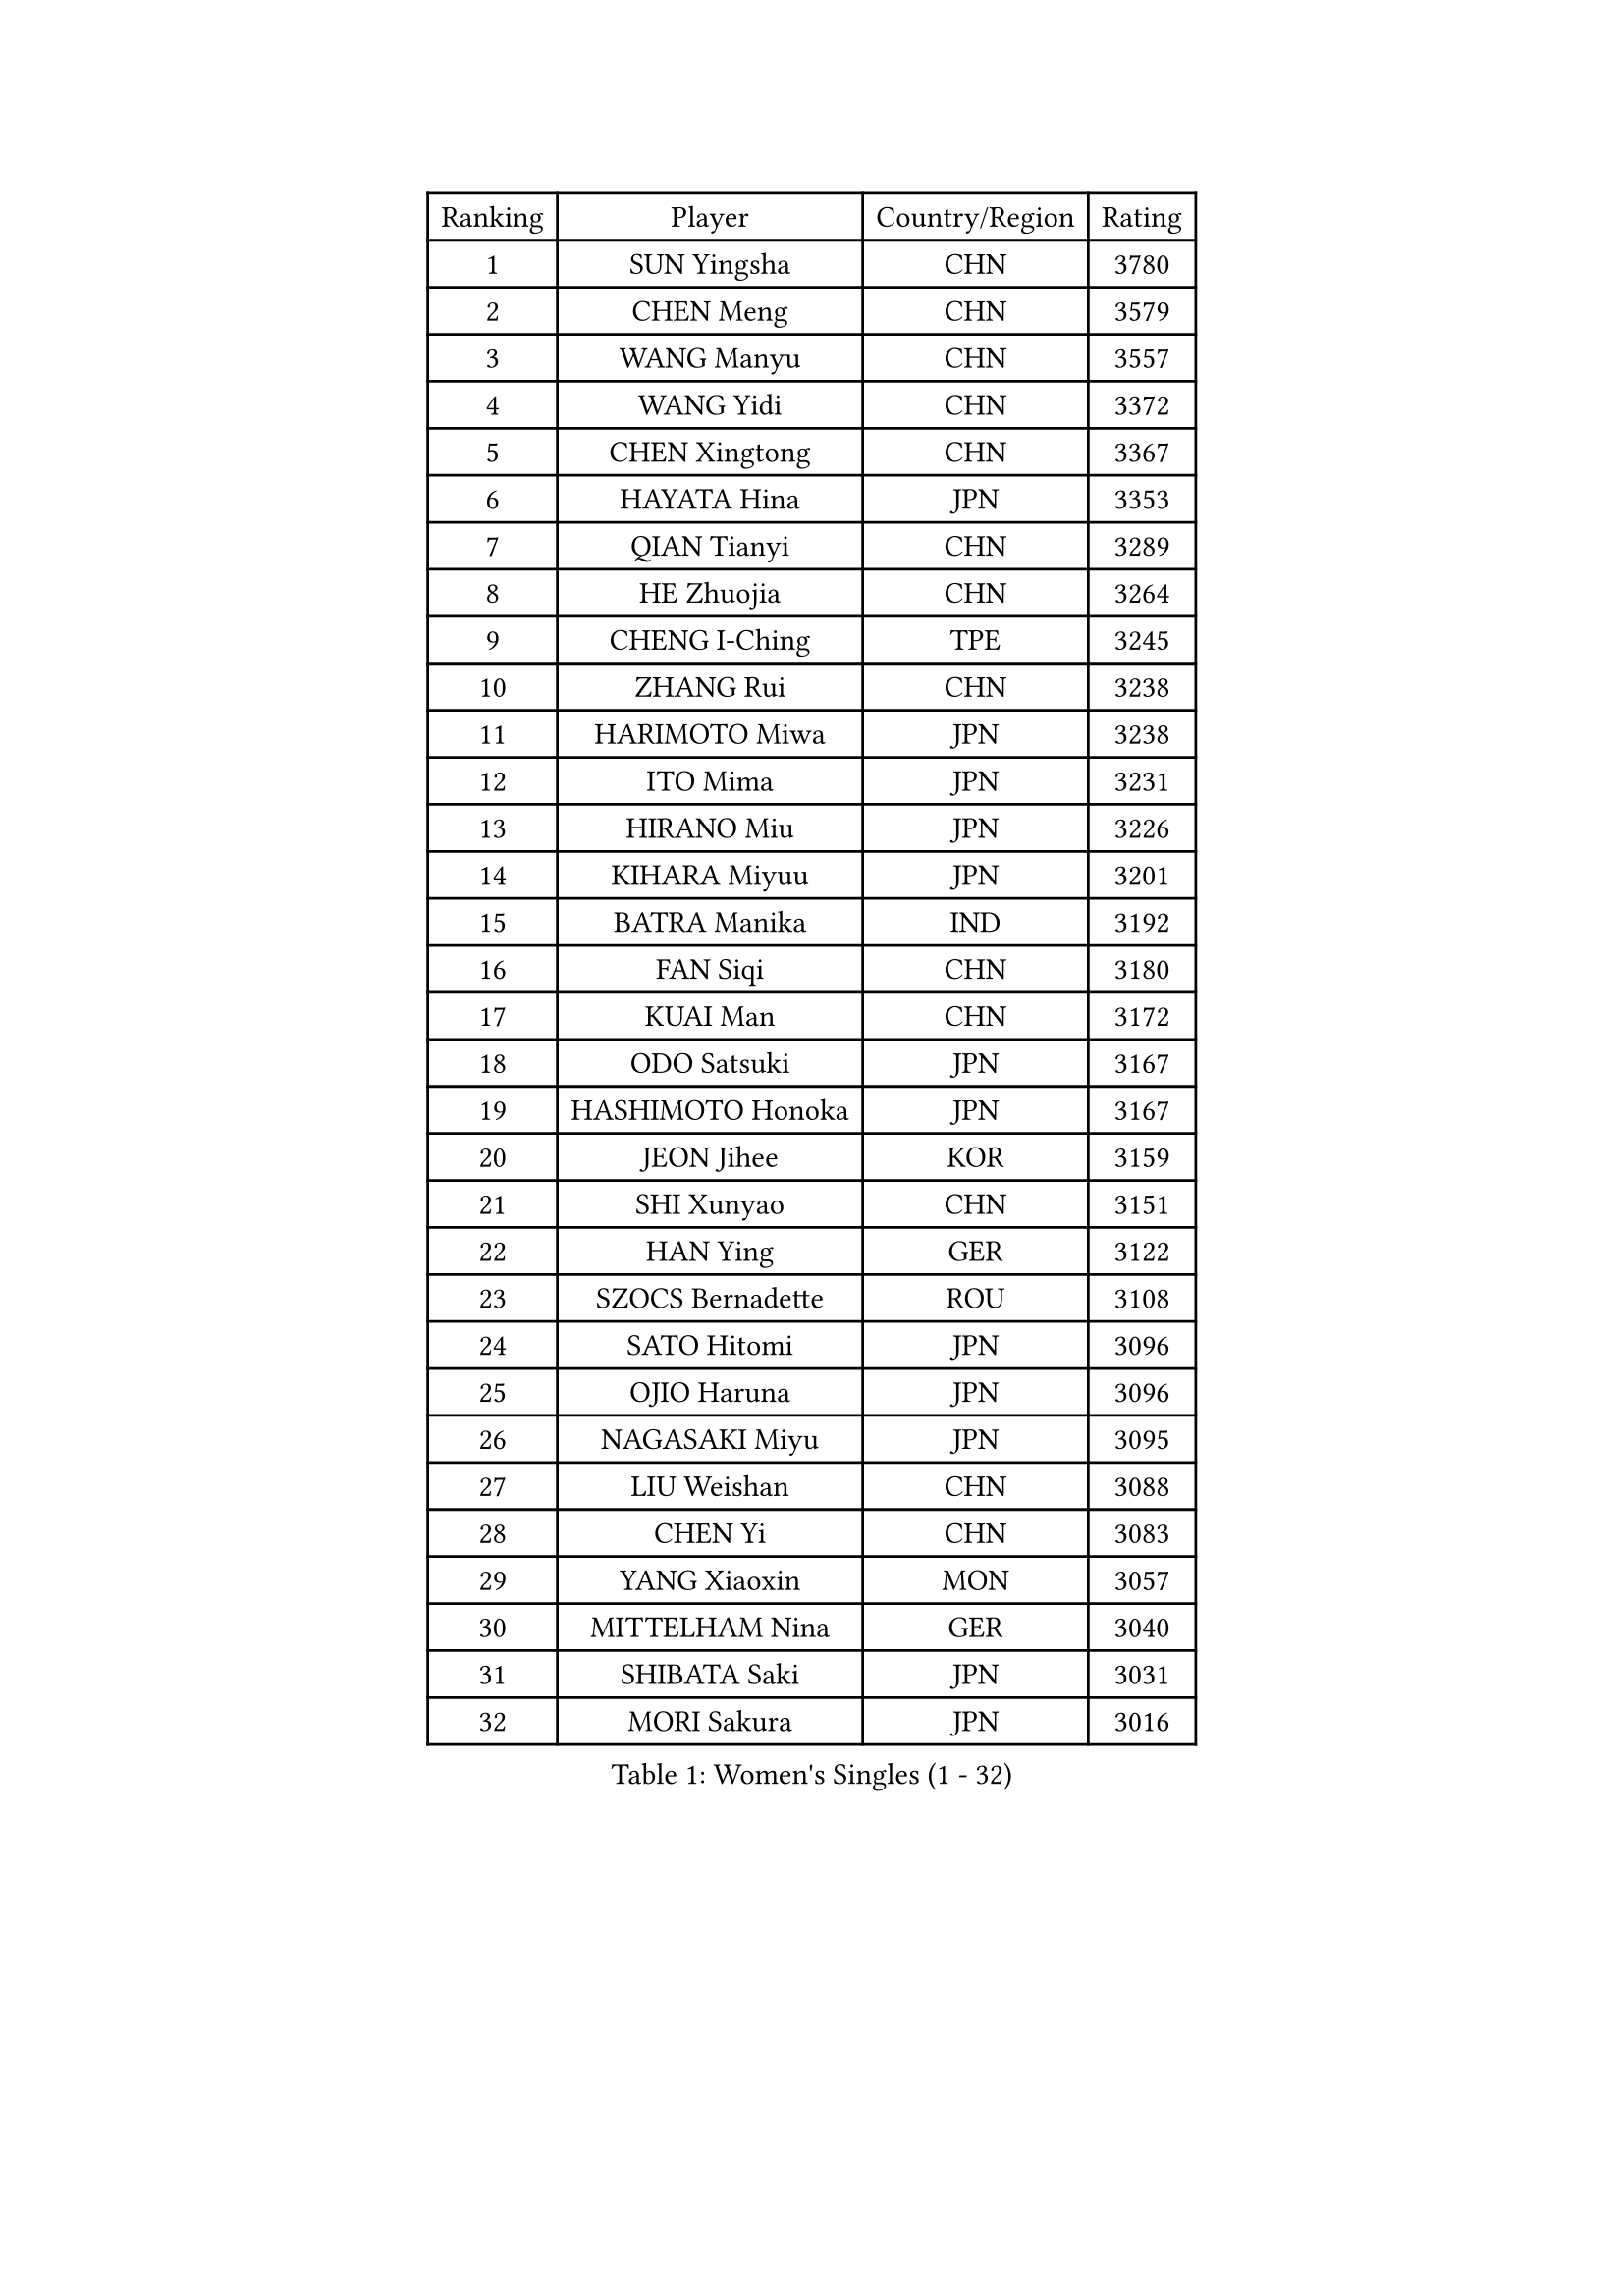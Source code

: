
#set text(font: ("Courier New", "NSimSun"))
#figure(
  caption: "Women's Singles (1 - 32)",
    table(
      columns: 4,
      [Ranking], [Player], [Country/Region], [Rating],
      [1], [SUN Yingsha], [CHN], [3780],
      [2], [CHEN Meng], [CHN], [3579],
      [3], [WANG Manyu], [CHN], [3557],
      [4], [WANG Yidi], [CHN], [3372],
      [5], [CHEN Xingtong], [CHN], [3367],
      [6], [HAYATA Hina], [JPN], [3353],
      [7], [QIAN Tianyi], [CHN], [3289],
      [8], [HE Zhuojia], [CHN], [3264],
      [9], [CHENG I-Ching], [TPE], [3245],
      [10], [ZHANG Rui], [CHN], [3238],
      [11], [HARIMOTO Miwa], [JPN], [3238],
      [12], [ITO Mima], [JPN], [3231],
      [13], [HIRANO Miu], [JPN], [3226],
      [14], [KIHARA Miyuu], [JPN], [3201],
      [15], [BATRA Manika], [IND], [3192],
      [16], [FAN Siqi], [CHN], [3180],
      [17], [KUAI Man], [CHN], [3172],
      [18], [ODO Satsuki], [JPN], [3167],
      [19], [HASHIMOTO Honoka], [JPN], [3167],
      [20], [JEON Jihee], [KOR], [3159],
      [21], [SHI Xunyao], [CHN], [3151],
      [22], [HAN Ying], [GER], [3122],
      [23], [SZOCS Bernadette], [ROU], [3108],
      [24], [SATO Hitomi], [JPN], [3096],
      [25], [OJIO Haruna], [JPN], [3096],
      [26], [NAGASAKI Miyu], [JPN], [3095],
      [27], [LIU Weishan], [CHN], [3088],
      [28], [CHEN Yi], [CHN], [3083],
      [29], [YANG Xiaoxin], [MON], [3057],
      [30], [MITTELHAM Nina], [GER], [3040],
      [31], [SHIBATA Saki], [JPN], [3031],
      [32], [MORI Sakura], [JPN], [3016],
    )
  )#pagebreak()

#set text(font: ("Courier New", "NSimSun"))
#figure(
  caption: "Women's Singles (33 - 64)",
    table(
      columns: 4,
      [Ranking], [Player], [Country/Region], [Rating],
      [33], [LEE Eunhye], [KOR], [3011],
      [34], [FAN Shuhan], [CHN], [3005],
      [35], [POLCANOVA Sofia], [AUT], [3000],
      [36], [SHIN Yubin], [KOR], [3000],
      [37], [JOO Cheonhui], [KOR], [2973],
      [38], [PYON Song Gyong], [PRK], [2966],
      [39], [SUH Hyo Won], [KOR], [2960],
      [40], [DIAZ Adriana], [PUR], [2944],
      [41], [PAVADE Prithika], [FRA], [2942],
      [42], [WU Yangchen], [CHN], [2925],
      [43], [GUO Yuhan], [CHN], [2924],
      [44], [QIN Yuxuan], [CHN], [2924],
      [45], [PARANANG Orawan], [THA], [2910],
      [46], [DOO Hoi Kem], [HKG], [2907],
      [47], [YANG Yiyun], [CHN], [2907],
      [48], [SHAN Xiaona], [GER], [2899],
      [49], [LI Yake], [CHN], [2899],
      [50], [TAKAHASHI Bruna], [BRA], [2894],
      [51], [WANG Xiaotong], [CHN], [2891],
      [52], [XU Yi], [CHN], [2890],
      [53], [KAUFMANN Annett], [GER], [2884],
      [54], [BAJOR Natalia], [POL], [2875],
      [55], [KALLBERG Christina], [SWE], [2872],
      [56], [EERLAND Britt], [NED], [2868],
      [57], [CHIEN Tung-Chuan], [TPE], [2859],
      [58], [LEE Ho Ching], [HKG], [2853],
      [59], [SAMARA Elizabeta], [ROU], [2848],
      [60], [ZHANG Lily], [USA], [2847],
      [61], [ZENG Jian], [SGP], [2837],
      [62], [YUAN Jia Nan], [FRA], [2836],
      [63], [AKULA Sreeja], [IND], [2835],
      [64], [QI Fei], [CHN], [2833],
    )
  )#pagebreak()

#set text(font: ("Courier New", "NSimSun"))
#figure(
  caption: "Women's Singles (65 - 96)",
    table(
      columns: 4,
      [Ranking], [Player], [Country/Region], [Rating],
      [65], [WINTER Sabine], [GER], [2830],
      [66], [NI Xia Lian], [LUX], [2829],
      [67], [HAN Feier], [CHN], [2828],
      [68], [YOKOI Sakura], [JPN], [2821],
      [69], [ZHANG Mo], [CAN], [2818],
      [70], [ZHU Chengzhu], [HKG], [2815],
      [71], [PESOTSKA Margaryta], [UKR], [2810],
      [72], [KIM Nayeong], [KOR], [2810],
      [73], [KIM Hayeong], [KOR], [2805],
      [74], [SHAO Jieni], [POR], [2803],
      [75], [SASAO Asuka], [JPN], [2802],
      [76], [LEE Daeun], [KOR], [2799],
      [77], [DIACONU Adina], [ROU], [2795],
      [78], [YANG Ha Eun], [KOR], [2789],
      [79], [PICCOLIN Giorgia], [ITA], [2784],
      [80], [WAN Yuan], [GER], [2776],
      [81], [LI Yu-Jhun], [TPE], [2773],
      [82], [XIAO Maria], [ESP], [2766],
      [83], [ZHU Sibing], [CHN], [2761],
      [84], [MESHREF Dina], [EGY], [2758],
      [85], [ZHANG Sofia-Xuan], [ESP], [2755],
      [86], [KIM Byeolnim], [KOR], [2751],
      [87], [CHOI Hyojoo], [KOR], [2744],
      [88], [DRAGOMAN Andreea], [ROU], [2741],
      [89], [AKAE Kaho], [JPN], [2728],
      [90], [LIU Yangzi], [AUS], [2724],
      [91], [MUKHERJEE Sutirtha], [IND], [2723],
      [92], [LEE Zion], [KOR], [2718],
      [93], [RAKOVAC Lea], [CRO], [2712],
      [94], [WANG Amy], [USA], [2710],
      [95], [NOMURA Moe], [JPN], [2707],
      [96], [ARAPOVIC Hana], [CRO], [2707],
    )
  )#pagebreak()

#set text(font: ("Courier New", "NSimSun"))
#figure(
  caption: "Women's Singles (97 - 128)",
    table(
      columns: 4,
      [Ranking], [Player], [Country/Region], [Rating],
      [97], [LUPULESKU Izabela], [SRB], [2705],
      [98], [ZHANG Xiangyu], [CHN], [2705],
      [99], [UESAWA Anne], [JPN], [2702],
      [100], [ZONG Geman], [CHN], [2698],
      [101], [LIU Jia], [AUT], [2697],
      [102], [HUANG Yu-Chiao], [TPE], [2696],
      [103], [CIOBANU Irina], [ROU], [2692],
      [104], [LUTZ Charlotte], [FRA], [2691],
      [105], [CHEN Szu-Yu], [TPE], [2691],
      [106], [POTA Georgina], [HUN], [2691],
      [107], [NG Wing Lam], [HKG], [2689],
      [108], [LIU Hsing-Yin], [TPE], [2683],
      [109], [YU Fu], [POR], [2674],
      [110], [GHORPADE Yashaswini], [IND], [2674],
      [111], [DE NUTTE Sarah], [LUX], [2672],
      [112], [SAWETTABUT Suthasini], [THA], [2672],
      [113], [MADARASZ Dora], [HUN], [2670],
      [114], [YANG Huijing], [CHN], [2670],
      [115], [SAWETTABUT Jinnipa], [THA], [2661],
      [116], [SURJAN Sabina], [SRB], [2661],
      [117], [MATELOVA Hana], [CZE], [2659],
      [118], [HUANG Yi-Hua], [TPE], [2658],
      [119], [MUKHERJEE Ayhika], [IND], [2653],
      [120], [RYU Hanna], [KOR], [2648],
      [121], [TOLIOU Aikaterini], [GRE], [2644],
      [122], [SCHREINER Franziska], [GER], [2635],
      [123], [ALTINKAYA Sibel], [TUR], [2629],
      [124], [WEGRZYN Katarzyna], [POL], [2627],
      [125], [ZAHARIA Elena], [ROU], [2619],
      [126], [GODA Hana], [EGY], [2619],
      [127], [KIM Haeun], [KOR], [2615],
      [128], [KAMATH Archana Girish], [IND], [2612],
    )
  )